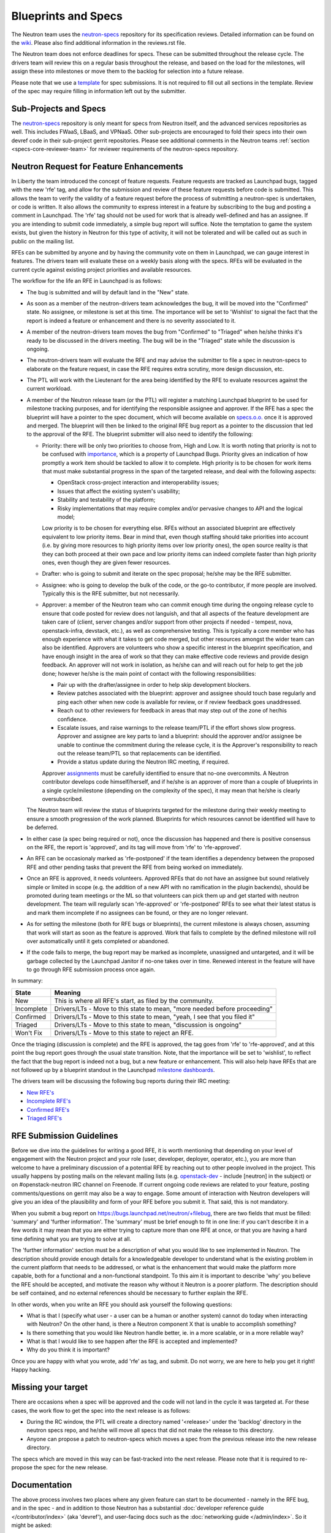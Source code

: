 Blueprints and Specs
====================

The Neutron team uses the `neutron-specs
<http://git.openstack.org/cgit/openstack/neutron-specs>`_ repository for its
specification reviews. Detailed information can be found on the `wiki
<https://wiki.openstack.org/wiki/Blueprints>`_. Please also find
additional information in the reviews.rst file.

The Neutron team does not enforce deadlines for specs. These can be submitted
throughout the release cycle. The drivers team will review this on a regular
basis throughout the release, and based on the load for the milestones, will
assign these into milestones or move them to the backlog for selection into
a future release.

Please note that we use a `template
<http://git.openstack.org/cgit/openstack/neutron-specs/tree/specs/template.rst>`_
for spec submissions. It is not required to fill out all sections in the
template. Review of the spec may require filling in information left out by
the submitter.

Sub-Projects and Specs
----------------------

The `neutron-specs <http://git.openstack.org/cgit/openstack/neutron-specs>`_
repository is only meant for specs from Neutron itself, and the advanced
services repositories as well. This includes FWaaS, LBaaS, and VPNaaS. Other
sub-projects are encouraged to fold their specs into their own devref code
in their sub-project gerrit repositories. Please see additional comments
in the Neutron teams :ref:`section <specs-core-reviewer-team>`
for reviewer requirements of the neutron-specs repository.

.. _request-for-feature-enhancement:

Neutron Request for Feature Enhancements
----------------------------------------

In Liberty the team introduced the concept of feature requests. Feature
requests are tracked as Launchpad bugs, tagged with the new 'rfe' tag, and
allow for the submission and review of these feature requests before code
is submitted.
This allows the team to verify the validity of a feature request before the
process of submitting a neutron-spec is undertaken, or code is written.  It
also allows the community to express interest in a feature by subscribing to
the bug and posting a comment in Launchpad. The 'rfe' tag should not be used
for work that is already well-defined and has an assignee. If you are intending
to submit code immediately, a simple bug report will suffice. Note the
temptation to game the system exists, but given the history in Neutron for this
type of activity, it will not be tolerated and will be called out as such in
public on the mailing list.

RFEs can be submitted by anyone and by having the community vote on them in
Launchpad, we can gauge interest in features. The drivers team will evaluate
these on a weekly basis along with the specs. RFEs will be evaluated in the
current cycle against existing project priorities and available resources.

The workflow for the life an RFE in Launchpad is as follows:

* The bug is submitted and will by default land in the "New" state.
* As soon as a member of the neutron-drivers team acknowledges the bug, it will
  be moved into the "Confirmed" state. No assignee, or milestone is set at this
  time. The importance will be set to 'Wishlist' to signal the fact that the
  report is indeed a feature or enhancement and there is no severity associated
  to it.
* A member of the neutron-drivers team moves the bug from "Confirmed"
  to "Triaged" when he/she thinks it's ready to be discussed in the drivers
  meeting.  The bug will be in the "Triaged" state while the discussion is
  ongoing.
* The neutron-drivers team will evaluate the RFE and may advise the submitter
  to file a spec in neutron-specs to elaborate on the feature request, in case
  the RFE requires extra scrutiny, more design discussion, etc.
* The PTL will work with the Lieutenant for the area being identified by the
  RFE to evaluate resources against the current workload.
* A member of the Neutron release team (or the PTL) will register a matching
  Launchpad blueprint to be used for milestone tracking purposes, and for
  identifying the responsible assignee and approver. If the RFE has a spec
  the blueprint will have a pointer to the spec document, which will become
  available on `specs.o.o. <http://specs.openstack.org/openstack/neutron-specs/>`_
  once it is approved and merged. The blueprint will then be linked to the
  original RFE bug report as a pointer to the discussion that led to the
  approval of the RFE.
  The blueprint submitter will also need to identify the following:

  * Priority: there will be only two priorities to choose from, High and Low.
    It is worth noting that priority is not to be confused with
    `importance <https://wiki.openstack.org/wiki/Bugs#Importance>`_,
    which is a property of Launchpad Bugs. Priority gives an indication of
    how promptly a work item should be tackled to allow it to complete. High
    priority is to be chosen for work items that must make substantial
    progress in the span of the targeted release, and deal with the
    following aspects:

    * OpenStack cross-project interaction and interoperability issues;
    * Issues that affect the existing system's usability;
    * Stability and testability of the platform;
    * Risky implementations that may require complex and/or pervasive
      changes to API and the logical model;

    Low priority is to be chosen for everything else. RFEs without an associated
    blueprint are effectively equivalent to low priority items. Bear in mind that,
    even though staffing should take priorities into account (i.e. by giving more
    resources to high priority items over low priority ones), the open source
    reality is that they can both proceed at their own pace and low priority items
    can indeed complete faster than high priority ones, even though they are
    given fewer resources.

  * Drafter: who is going to submit and iterate on the spec proposal; he/she
    may be the RFE submitter.
  * Assignee: who is going to develop the bulk of the code, or the
    go-to contributor, if more people are involved. Typically this is
    the RFE submitter, but not necessarily.
  * Approver: a member of the Neutron team who can commit enough time
    during the ongoing release cycle to ensure that code posted for review
    does not languish, and that all aspects of the feature development are
    taken care of (client, server changes and/or support from other projects
    if needed - tempest, nova, openstack-infra, devstack, etc.), as well as
    comprehensive testing.
    This is typically a core member who has enough experience with what it
    takes to get code merged, but other resources amongst the wider team can
    also be identified. Approvers are volunteers who show a specific interest
    in the blueprint specification, and have enough insight in the area of
    work so that they can make effective code reviews and provide design
    feedback. An approver will not work in isolation, as he/she can and will
    reach out for help to get the job done; however he/she is the main
    point of contact with the following responsibilities:

    * Pair up with the drafter/assignee in order to help skip development
      blockers.
    * Review patches associated with the blueprint: approver and assignee
      should touch base regularly and ping each other when new code is
      available for review, or if review feedback goes unaddressed.
    * Reach out to other reviewers for feedback in areas that may step
      out of the zone of her/his confidence.
    * Escalate issues, and raise warnings to the release team/PTL if the
      effort shows slow progress. Approver and assignee are key parts to land
      a blueprint: should the approver and/or assignee be unable to continue
      the commitment during the release cycle, it is the Approver's
      responsibility to reach out the release team/PTL so that replacements
      can be identified.
    * Provide a status update during the Neutron IRC meeting, if required.

    Approver `assignments <https://blueprints.launchpad.net/neutron/+assignments>`_
    must be carefully identified to ensure that no-one overcommits. A
    Neutron contributor develops code himself/herself, and if he/she is an
    approver of more than a couple of blueprints in a single cycle/milestone
    (depending on the complexity of the spec), it may mean that he/she is
    clearly oversubscribed.

  The Neutron team will review the status of blueprints targeted for the
  milestone during their weekly meeting to ensure a smooth progression of
  the work planned. Blueprints for which resources cannot be identified
  will have to be deferred.

* In either case (a spec being required or not), once the discussion has
  happened and there is positive consensus on the RFE, the report is 'approved',
  and its tag will move from 'rfe' to 'rfe-approved'.
* An RFE can be occasionaly marked as 'rfe-postponed' if the team identifies
  a dependency between the proposed RFE and other pending tasks that prevent
  the RFE from being worked on immediately.
* Once an RFE is approved, it needs volunteers. Approved RFEs that do not have an
  assignee but sound relatively simple or limited in scope (e.g. the addition of
  a new API with no ramification in the plugin backends), should be promoted
  during team meetings or the ML so that volunteers can pick them up and get
  started with neutron development. The team will regularly scan 'rfe-approved'
  or 'rfe-postponed' RFEs to see what their latest status is and mark them
  incomplete if no assignees can be found, or they are no longer relevant.
* As for setting the milestone (both for RFE bugs or blueprints), the current
  milestone is always chosen, assuming that work will start as soon as the feature
  is approved. Work that fails to complete by the defined milestone will roll
  over automatically until it gets completed or abandoned.
* If the code fails to merge, the bug report may be marked as incomplete,
  unassigned and untargeted, and it will be garbage collected by
  the Launchpad Janitor if no-one takes over in time. Renewed interest in the
  feature will have to go through RFE submission process once again.

In summary:

+------------+-----------------------------------------------------------------------------+
|State       | Meaning                                                                     |
+============+=============================================================================+
|New         | This is where all RFE's start, as filed by the community.                   |
+------------+-----------------------------------------------------------------------------+
|Incomplete  | Drivers/LTs - Move to this state to mean, "more needed before proceeding"   |
+------------+-----------------------------------------------------------------------------+
|Confirmed   | Drivers/LTs - Move to this state to mean, "yeah, I see that you filed it"   |
+------------+-----------------------------------------------------------------------------+
|Triaged     | Drivers/LTs - Move to this state to mean, "discussion is ongoing"           |
+------------+-----------------------------------------------------------------------------+
|Won't Fix   | Drivers/LTs - Move to this state to reject an RFE.                          |
+------------+-----------------------------------------------------------------------------+

Once the triaging (discussion is complete) and the RFE is approved, the tag goes from 'rfe'
to 'rfe-approved', and at this point the bug report goes through the usual state transition.
Note, that the importance will be set to 'wishlist', to reflect the fact that the bug report
is indeed not a bug, but a new feature or enhancement. This will also help have RFEs that are
not followed up by a blueprint standout in the Launchpad `milestone dashboards <https://launchpad.net/neutron/+milestones>`_.

The drivers team will be discussing the following bug reports during their IRC meeting:

* `New RFE's <https://bugs.launchpad.net/neutron/+bugs?field.status%3Alist=NEW&field.tag=rfe>`_
* `Incomplete RFE's <https://bugs.launchpad.net/neutron/+bugs?field.status%3Alist=INCOMPLETE&field.tag=rfe>`_
* `Confirmed RFE's <https://bugs.launchpad.net/neutron/+bugs?field.status%3Alist=CONFIRMED&field.tag=rfe>`_
* `Triaged RFE's <https://bugs.launchpad.net/neutron/+bugs?field.status%3Alist=TRIAGED&field.tag=rfe>`_


RFE Submission Guidelines
-------------------------

Before we dive into the guidelines for writing a good RFE, it is worth mentioning
that depending on your level of engagement with the Neutron project and your role
(user, developer, deployer, operator, etc.), you are more than welcome to have
a preliminary discussion of a potential RFE by reaching out to other people involved
in the project. This usually happens by posting mails on the relevant mailing
lists (e.g. `openstack-dev <http://lists.openstack.org>`_ - include [neutron] in
the subject) or on #openstack-neutron IRC channel on Freenode. If current ongoing
code reviews are related to your feature, posting comments/questions on gerrit
may also be a way to engage. Some amount of interaction with Neutron developers
will give you an idea of the plausibility and form of your RFE before you submit
it. That said, this is not mandatory.

When you submit a bug report on https://bugs.launchpad.net/neutron/+filebug,
there are two fields that must be filled: 'summary' and 'further information'.
The 'summary' must be brief enough to fit in one line: if you can't describe it
in a few words it may mean that you are either trying to capture more than one
RFE at once, or that you are having a hard time defining what you are trying to
solve at all.

The 'further information' section must be a description of what you would like
to see implemented in Neutron. The description should provide enough details for
a knowledgeable developer to understand what is the existing problem in the
current platform that needs to be addressed, or what is the enhancement that
would make the platform more capable, both for a functional and a non-functional
standpoint. To this aim it is important to describe 'why' you believe the RFE
should be accepted, and motivate the reason why without it Neutron is a poorer
platform. The description should be self contained, and no external references
should be necessary to further explain the RFE.

In other words, when you write an RFE you should ask yourself the following
questions:

* What is that I (specify what user - a user can be a human or another system)
  cannot do today when interacting with Neutron? On the other hand, is there a
  Neutron component X that is unable to accomplish something?
* Is there something that you would like Neutron handle better, ie. in a more
  scalable, or in a more reliable way?
* What is that I would like to see happen after the RFE is accepted and
  implemented?
* Why do you think it is important?

Once you are happy with what you wrote, add 'rfe' as tag, and submit. Do not
worry, we are here to help you get it right! Happy hacking.


Missing your target
-------------------

There are occasions when a spec will be approved and the code will not land in
the cycle it was targeted at. For these cases, the work flow to get the spec
into the next release is as follows:

* During the RC window, the PTL will create a directory named '<release>' under
  the 'backlog' directory in the neutron specs repo, and he/she will move all
  specs that did not make the release to this directory.
* Anyone can propose a patch to neutron-specs which moves a spec from the
  previous release into the new release directory.

The specs which are moved in this way can be fast-tracked into the next
release. Please note that it is required to re-propose the spec for the new
release.


Documentation
-------------

The above process involves two places where any given feature can start to be
documented - namely in the RFE bug, and in the spec - and in addition to those
Neutron has a substantial :doc:`developer reference guide </contributor/index>`
(aka 'devref'), and user-facing docs such as
the :doc:`networking guide </admin/index>`. So it might be asked:

* What is the relationship between all of those?

* What is the point of devref documentation, if everything has already been
  described in the spec?

The answers have been beautifully expressed in an `openstack-dev post
<http://lists.openstack.org/pipermail/openstack-dev/2015-December/081458.html>`_:

1. RFE: "I want X"
2. Spec: "I plan to implement X like this"
3. devref: "How X is implemented and how to extend it"
4. OS docs: "API and guide for using X"

Once a feature X has been implemented, we shouldn't have to go to back to its
RFE bug or spec to find information on it.  The devref may reuse a lot of
content from the spec, but the spec is not maintained and the implementation
may differ in some ways from what was intended when the spec was agreed.  The
devref should be kept current with refactorings, etc., of the implementation.

Devref content should be added as part of the implementation of a new feature.
Since the spec is not maintained after the feature is implemented, the devref
should include a maintained version of the information from the spec.

If a feature requires OS docs (4), the feature patch shall include the new,
or updated, documentation changes.  If the feature is purely a developer
facing thing, (4) is not needed.
